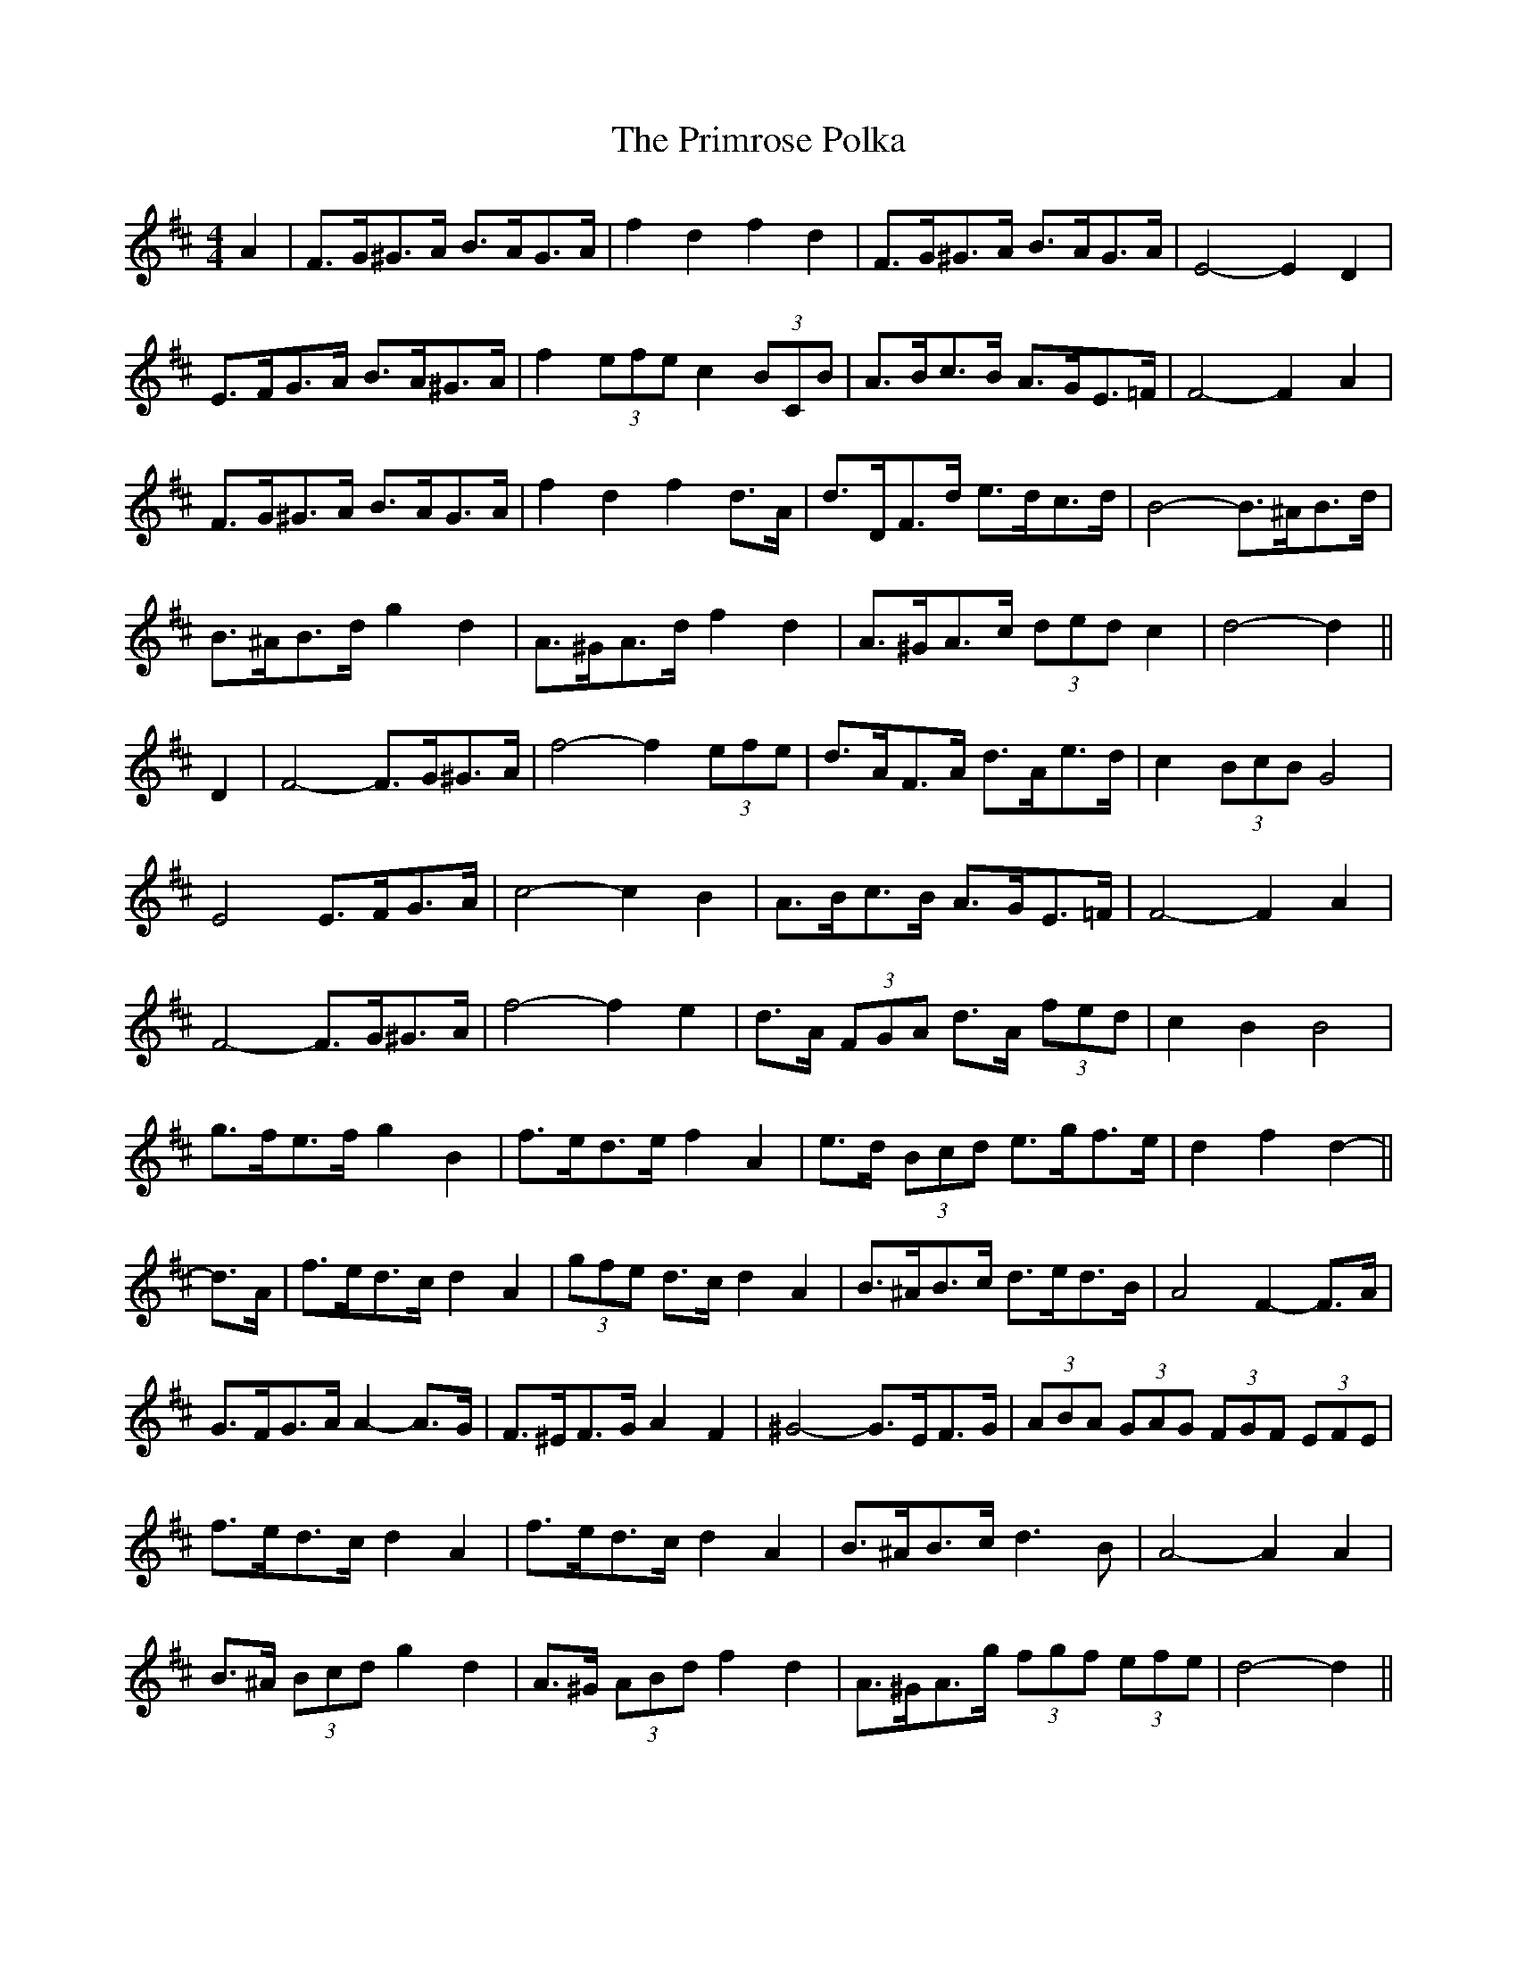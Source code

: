X: 33089
T: Primrose Polka, The
R: barndance
M: 4/4
K: Dmajor
A2|F>G^G>A B>AG>A|f2 d2 f2 d2|F>G^G>A B>AG>A|E4- E2 D2|
E>FG>A B>A^G>A|f2 (3efe c2 (3BCB|A>Bc>B A>GE>=F|F4- F2 A2|
F>G^G>A B>AG>A|f2 d2 f2 d>A|d>DF>d e>dc>d|B4- B>^AB>d|
B>^AB>d g2 d2|A>^GA>d f2 d2|A>^GA>c (3ded c2|d4- d2||
D2|F4- F>G^G>A|f4- f2 (3efe|d>AF>A d>Ae>d|c2 (3BcB G4|
E4 E>FG>A|c4- c2 B2|A>Bc>B A>GE>=F|F4- F2 A2|
F4- F>G^G>A|f4- f2 e2|d>A (3FGA d>A (3fed|c2 B2 B4|
g>fe>f g2 B2|f>ed>e f2 A2|e>d (3Bcd e>gf>e|d2 f2 d2-||
d>A|f>ed>c d2 A2|(3gfe d>c d2 A2|B>^AB>c d>ed>B|A4 F2- F>A|
G>FG>A A2- A>G|F>^EF>G A2 F2|^G4-G>EF>G|(3ABA (3GAG (3FGF (3EFE|
f>ed>c d2 A2|f>ed>c d2 A2|B>^AB>c d3 B|A4- A2 A2|
B>^A (3Bcd g2 d2|A>^G (3ABd f2 d2|A>^GA>g (3fgf (3efe|d4- d2||

